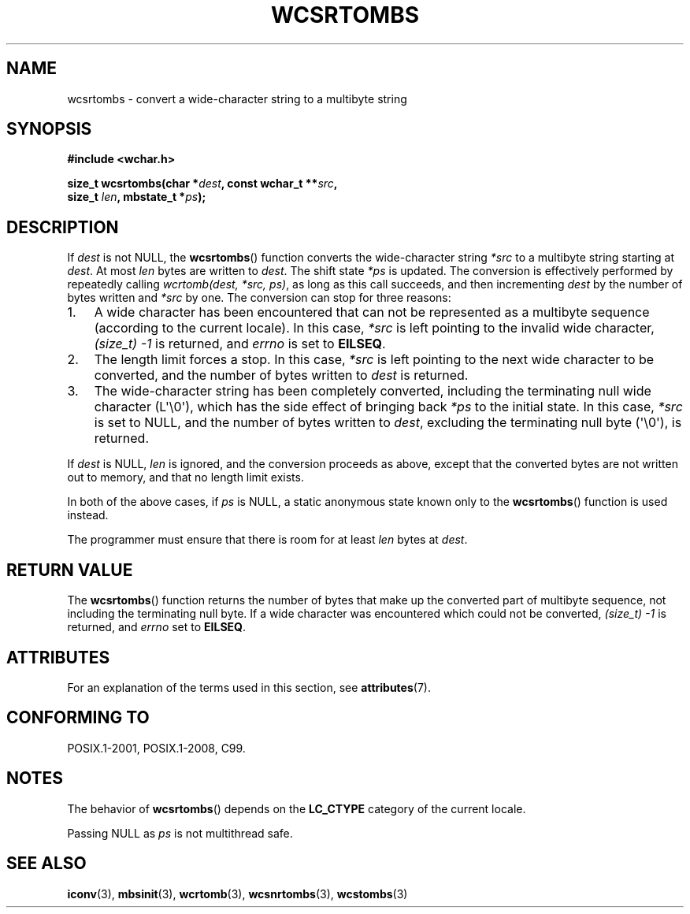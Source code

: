 .\" Copyright (c) Bruno Haible <haible@clisp.cons.org>
.\"
.\" %%%LICENSE_START(GPLv2+_DOC_ONEPARA)
.\" This is free documentation; you can redistribute it and/or
.\" modify it under the terms of the GNU General Public License as
.\" published by the Free Software Foundation; either version 2 of
.\" the License, or (at your option) any later version.
.\" %%%LICENSE_END
.\"
.\" References consulted:
.\"   GNU glibc-2 source code and manual
.\"   Dinkumware C library reference http://www.dinkumware.com/
.\"   OpenGroup's Single UNIX specification http://www.UNIX-systems.org/online.html
.\"   ISO/IEC 9899:1999
.\"
.TH WCSRTOMBS 3  2017-09-15 "GNU" "Linux Programmer's Manual"
.SH NAME
wcsrtombs \- convert a wide-character string to a multibyte string
.SH SYNOPSIS
.nf
.B #include <wchar.h>
.PP
.BI "size_t wcsrtombs(char *" dest ", const wchar_t **" src ,
.BI "                 size_t " len ", mbstate_t *" ps );
.fi
.SH DESCRIPTION
If
.I dest
is not NULL,
the
.BR wcsrtombs ()
function converts
the wide-character string
.I *src
to a multibyte string starting at
.IR dest .
At most
.I len
bytes are written to
.IR dest .
The shift state
.I *ps
is updated.
The conversion is effectively performed by repeatedly
calling
.IR "wcrtomb(dest, *src, ps)" ,
as long as this call succeeds,
and then incrementing
.I dest
by the
number of bytes written and
.I *src
by one.
The conversion can stop for three reasons:
.IP 1. 3
A wide character has been encountered that can not be represented as a
multibyte sequence (according to the current locale).
In this case,
.I *src
is left pointing to the invalid wide character,
.I (size_t)\ \-1
is returned,
and
.I errno
is set to
.BR EILSEQ .
.IP 2.
The length limit forces a stop.
In this case,
.I *src
is left pointing
to the next wide character to be converted,
and the number of bytes written to
.I dest
is returned.
.IP 3.
The wide-character string has been completely converted, including the
terminating null wide character (L\(aq\e0\(aq),
which has the side effect of bringing back
.I *ps
to the initial state.
In this case,
.I *src
is set to NULL, and the number
of bytes written to
.IR dest ,
excluding the terminating null byte (\(aq\e0\(aq),
is returned.
.PP
If
.IR dest
is NULL,
.I len
is ignored,
and the conversion proceeds as above, except that the converted bytes
are not written out to memory, and that
no length limit exists.
.PP
In both of the above cases,
if
.I ps
is NULL, a static anonymous
state known only to the
.BR wcsrtombs ()
function is used instead.
.PP
The programmer must ensure that there is room for at least
.I len
bytes
at
.IR dest .
.SH RETURN VALUE
The
.BR wcsrtombs ()
function returns
the number of bytes that make up the
converted part of multibyte sequence,
not including the terminating null byte.
If a wide character was encountered
which could not be converted,
.I (size_t)\ \-1
is returned, and
.I errno
set to
.BR EILSEQ .
.SH ATTRIBUTES
For an explanation of the terms used in this section, see
.BR attributes (7).
.TS
allbox;
lb lb lbw28
l l l.
Interface	Attribute	Value
T{
.BR wcsrtombs ()
T}	Thread safety	MT-Unsafe race:wcsrtombs/!ps
.TE
.sp 1
.SH CONFORMING TO
POSIX.1-2001, POSIX.1-2008, C99.
.SH NOTES
The behavior of
.BR wcsrtombs ()
depends on the
.B LC_CTYPE
category of the
current locale.
.PP
Passing NULL as
.I ps
is not multithread safe.
.SH SEE ALSO
.BR iconv (3),
.BR mbsinit (3),
.BR wcrtomb (3),
.BR wcsnrtombs (3),
.BR wcstombs (3)
